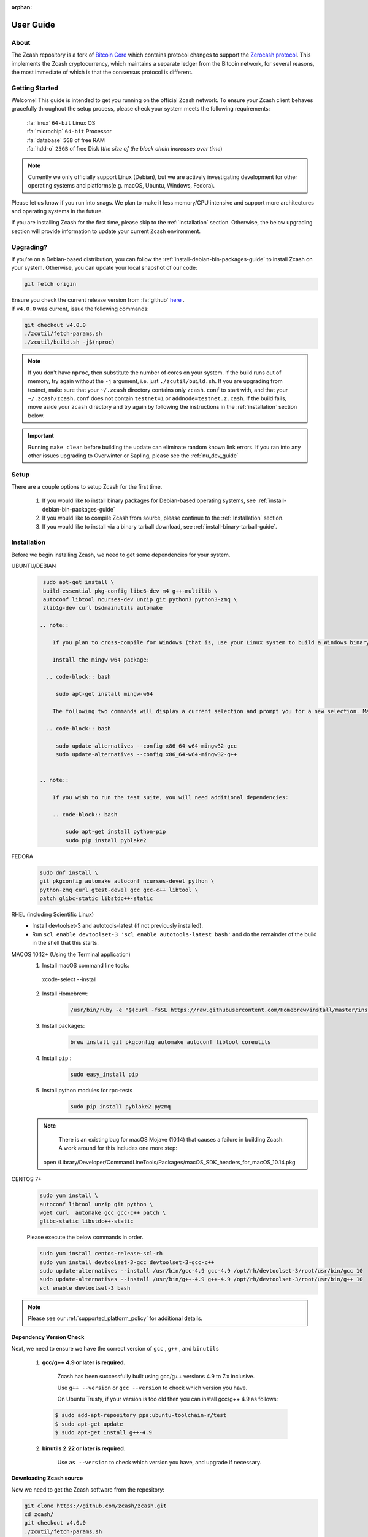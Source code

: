 :orphan:
.. _user_guide:

User Guide
==========

About
-----

The Zcash repository is a fork of `Bitcoin Core <https://github.com/bitcoin/bitcoin>`_ which contains protocol
changes to support the `Zerocash protocol <https://z.cash/technology/index.html>`_. This implements the Zcash
cryptocurrency, which maintains a separate ledger from the Bitcoin
network, for several reasons, the most immediate of which is that the
consensus protocol is different.

Getting Started
---------------

Welcome! This guide is intended to get you running on the official Zcash network. To ensure your Zcash client behaves gracefully throughout the setup process, please check your system meets the following requirements:

  | :fa:`linux` ``64-bit`` Linux OS
  | :fa:`microchip` ``64-bit`` Processor
  | :fa:`database` ``5GB`` of free RAM
  | :fa:`hdd-o` ``25GB`` of free Disk (*the size of the block chain increases over time*)


.. note:: Currently we only officially support Linux (Debian), but we are actively investigating development for other operating systems and platforms(e.g. macOS, Ubuntu, Windows, Fedora). 


Please let us know if you run into snags. We plan to make it less memory/CPU intensive and support more architectures and operating systems in the future.

If you are installing Zcash for the first time, please skip to the :ref:`Installation` section. Otherwise, the below upgrading section will provide information to update your current Zcash environment.

Upgrading?
----------

If you're on a Debian-based distribution, you can follow the :ref:`install-debian-bin-packages-guide` to install Zcash on your system. Otherwise, you can update your local snapshot of our code:

.. code-block:: bash

   git fetch origin

| Ensure you check the current release version from :fa:`github` `here <https://github.com/zcash/zcash>`_ .
| If ``v4.0.0`` was current, issue the following commands:

.. code-block:: bash

   git checkout v4.0.0
   ./zcutil/fetch-params.sh
   ./zcutil/build.sh -j$(nproc)

.. note:: If you don't have ``nproc``, then substitute the number of cores on your system. 
   If the build runs out of memory, try again without the ``-j`` argument, i.e. just ``./zcutil/build.sh``. 
   If you are upgrading from testnet, make sure that your ``~/.zcash`` directory contains only ``zcash.conf`` to start with, and that your ``~/.zcash/zcash.conf`` does not contain ``testnet=1`` or ``addnode=testnet.z.cash``. 
   If the build fails, move aside your ``zcash`` directory and try again by following the instructions in the :ref:`installation` section below.

.. important:: Running ``make clean`` before building the update can eliminate random known link errors. If you ran into any other issues upgrading to Overwinter or Sapling, please see the :ref:`nu_dev_guide`

Setup
-----

There are a couple options to setup Zcash for the first time.

    1. If you would like to install binary packages for Debian-based operating systems, see :ref:`install-debian-bin-packages-guide`
    2. If you would like to compile Zcash from source, please continue to the :ref:`Installation` section.
    3. If you would like to install via a binary tarball download, see :ref:`install-binary-tarball-guide`.

.. _installation:

Installation
------------

Before we begin installing Zcash, we need to get some dependencies for your system.

UBUNTU/DEBIAN
  .. code-block:: bash
       
     sudo apt-get install \
     build-essential pkg-config libc6-dev m4 g++-multilib \
     autoconf libtool ncurses-dev unzip git python3 python3-zmq \
     zlib1g-dev curl bsdmainutils automake

    .. note::

        If you plan to cross-compile for Windows (that is, use your Linux system to build a Windows binary), there are a few additional setup steps. As of 2018-10-16 we have tested this using Ubuntu 18.04 (“Bionic Beaver”).

        Install the mingw-w64 package:

      .. code-block:: bash

         sudo apt-get install mingw-w64

        The following two commands will display a current selection and prompt you for a new selection. Make sure the 'posix' compiler variants are selected for gcc and g++.

      .. code-block:: bash

         sudo update-alternatives --config x86_64-w64-mingw32-gcc
         sudo update-alternatives --config x86_64-w64-mingw32-g++


    .. note::

        If you wish to run the test suite, you will need additional dependencies:

        .. code-block:: bash

            sudo apt-get install python-pip
            sudo pip install pyblake2

FEDORA
  .. code-block:: bash

     sudo dnf install \
     git pkgconfig automake autoconf ncurses-devel python \
     python-zmq curl gtest-devel gcc gcc-c++ libtool \
     patch glibc-static libstdc++-static

RHEL (including Scientific Linux)
    - Install devtoolset-3 and autotools-latest (if not previously installed).
    - Run ``scl enable devtoolset-3 'scl enable autotools-latest bash'`` and do the remainder of the build in the shell that this starts.

MACOS 10.12+ (Using the Terminal application)
    1. Install macOS command line tools:
        .. code-block:: bash

      xcode-select --install

    2. Install Homebrew: 
        .. code-block:: bash
       
            /usr/bin/ruby -e "$(curl -fsSL https://raw.githubusercontent.com/Homebrew/install/master/install)"

    3. Install packages:
        .. code-block:: bash

            brew install git pkgconfig automake autoconf libtool coreutils
    
    4. Install ``pip`` :
        .. code-block:: bash

            sudo easy_install pip
    
    5. Install python modules for rpc-tests
        .. code-block:: bash

            sudo pip install pyblake2 pyzmq

    .. note::

       There is an existing bug for macOS Mojave (10.14) that causes a failure in building Zcash. A work around for this includes one more step:

       .. code-block:: bash

     open /Library/Developer/CommandLineTools/Packages/macOS_SDK_headers_for_macOS_10.14.pkg

CENTOS 7+
    .. code-block:: bash

       sudo yum install \
       autoconf libtool unzip git python \
       wget curl  automake gcc gcc-c++ patch \
       glibc-static libstdc++-static

    Please execute the below commands in order.

    .. code-block:: bash

       sudo yum install centos-release-scl-rh
       sudo yum install devtoolset-3-gcc devtoolset-3-gcc-c++
       sudo update-alternatives --install /usr/bin/gcc-4.9 gcc-4.9 /opt/rh/devtoolset-3/root/usr/bin/gcc 10
       sudo update-alternatives --install /usr/bin/g++-4.9 g++-4.9 /opt/rh/devtoolset-3/root/usr/bin/g++ 10
       scl enable devtoolset-3 bash
    

.. note:: Please see our :ref:`supported_platform_policy` for additional details.

Dependency Version Check
************************
    
Next, we need to ensure we have the correct version of ``gcc`` , ``g++`` , and ``binutils``

    1. **gcc/g++ 4.9 or later is required.** 
        
        Zcash has been successfully built using gcc/g++ versions 4.9 to 7.x inclusive. 

        Use ``g++ --version`` or ``gcc --version`` to check which version you have.

        On Ubuntu Trusty, if your version is too old then you can install gcc/g++ 4.9 as follows:

      .. code-block:: bash

        $ sudo add-apt-repository ppa:ubuntu-toolchain-r/test
        $ sudo apt-get update
        $ sudo apt-get install g++-4.9

    2. **binutils 2.22 or later is required.**

        Use ``as --version`` to check which version you have, and upgrade if necessary.

Downloading Zcash source
************************

Now we need to get the Zcash software from the repository:

.. code-block:: bash

   git clone https://github.com/zcash/zcash.git
   cd zcash/
   git checkout v4.0.0
   ./zcutil/fetch-params.sh

This will fetch the parameters generated in the Sapling MPC, and place them into ``~/.zcash-params/ ``. These parameters are around 760 MB in size, so it may take some time to download them.
The message printed by ``git checkout`` about a "detached head" is normal and does not indicate a problem.

.. _ugBuild:

Build
-----

Ensure you have successfully installed all system package dependencies as described above. Then run the build, e.g.:

.. code-block:: bash
   
   ./zcutil/build.sh -j$(nproc)

.. note::

    To build a Windows binary on another platform (as described in the Ubuntu/Debian section above), add a ``HOST`` environment variable setting with value ``x86_64-w64-mingw32`` to the build command, like this:

    .. code-block:: bash

       HOST=x86_64-w64-mingw32 ./zcutil/build.sh -j$(nproc)

.. note::

    To build an ARMv8 binary (using `g++-aarch64-linux-gnu`) on another platform (as described in the Ubuntu/Debian section above), add a ``HOST`` environment variable setting with value ``aarch64-linux-gnu`` to the build command, like this:

    .. code-block:: bash

       HOST=aarch64-linux-gnu ./zcutil/build.sh -j$(nproc)

.. note::

   If you wish to build ``zcashd`` with the Qpid Proton interface enabled, you
   will need an additional dependency:

   .. code-block:: bash

      sudo apt-get install cmake

   Then, Proton must be enabled during the build as follows:

   .. code-block:: bash

      ./zcutil/build.sh --enable-proton -j$(nproc)


.. attention:: If you recieved any errors, from the above command, please check out our :ref:`troubleshooting-guide`

.. note:: This should compile our dependencies and build ``zcashd``. (Note: if you don't have ``nproc``, then substitute the number of cores on your system. If the build runs out of memory, try again without the ``-j`` argument, i.e. just ``./zcutil/build.sh``.

.. _ugConfiguration:

Configuration
-------------

The Zcash *configuration file* is a text file that specifies options that affect how your instance of the Zcash client operates.
The ``zcashd`` executable reads this file only when it starts.
You may edit the configuration file with any text editor, but performing the steps below does not require using an editor.
The order of the lines is not important. Lines beginning with a semicolon (``;``) are treated as comments and ignored.

Following these steps will create your zcashd configuration file which can be edited to either connect to ``mainnet`` or ``testnet`` as well as applying settings to safely access the RPC interface.

.. tip:: For a complete list of parameters used in ``zcash.conf``, please check out :ref:`zcash_conf_guide`

Linux
    Create the data directory:

    .. code-block:: bash
   
       mkdir -p ~/.zcash

macOS
    Your data directory is already generated at ``~/Library/Application Support/Zcash``.

Mainnet
*******

Place a configuration file inside your data directory using the following commands:

.. warning:: Note that this will overwrite any ``zcash.conf`` settings you may have added from testnet. (If you want to run on testnet, you can retain a `zcash.conf` from testnet.)

Linux     
    .. code-block:: bash

       echo "addnode=mainnet.z.cash" >~/.zcash/zcash.conf

macOS
    .. code-block:: bash

       echo "addnode=mainnet.z.cash" >~/Library/Application Support/Zcash/zcash.conf
       
Example configured for ``mainnet`` :

:fa:`file` ``zcash.conf`` 

.. code-block:: bash

    addnode=mainnet.z.cash


Testnet
*******

After running the above commands to create the `zcash.conf` file, edit the following parameters in your `zcash.conf` file to indicate network and node discovery for `testnet`:

  - add the line **testnet=1**
  - **addnode=testnet.z.cash** instead of **addnode=mainnet.z.cash**

Example configured for ``testnet``:

:fa:`file` ``zcash.conf`` 

.. code-block:: bash

    testnet=1
    addnode=testnet.z.cash

.. _Enable_CPU_Mining:

Enabling CPU Mining
*******************

If you want to enable CPU mining, run these commands:

Linux
    .. code-block:: bash

       echo 'gen=1' >> ~/.zcash/zcash.conf
       echo "genproclimit=-1" >> ~/.zcash/zcash.conf

macOS
    .. code-block:: bash

  echo 'gen=1' >> ~/Library/Application Support/Zcash/zcash.conf
  echo "genproclimit=-1" >> ~/Library/Application Support/Zcash/zcash.conf

       
Setting ``genproclimit=-1`` mines on the maximum number of threads possible on your CPU. If you want to mine with a lower number of threads, set ``genproclimit`` equal to the number of threads you would like to mine on.

The default miner is not efficient, but has been well reviewed. To use a much more efficient but unreviewed solver, you can run this command:

.. code-block:: bash

   echo 'equihashsolver=tromp' >> ~/.zcash/zcash.conf

Note, you probably want to read the :ref:`zcash_mining_guide` to learn more mining details.

Usage
-----

Now, run zcashd!

.. code-block:: bash
   
   ./src/zcashd

To run it in the background (without the node metrics screen that is normally displayed) use ``./src/zcashd --daemon``.

.. important:: If you are running Zcash for the first time you will need to allow your node to fully sync:
    
   .. code-block:: console
    :emphasize-lines: 24
                                                                                                                                                        
             :88SX@888@@X8:                    8;     %X        X%     ;8       
          %%Xt%tt%SSSSS:XXXt@@              X            ::  ::            X    
        @S;;tt%%%t    ;;::XXXXSX           %               SS               %   
      .t:::;;%8888    88888tXXXX8;        S                                  S  
     .%...:::8             8::XXX%;       X                                  X  
     8888...:t888888X     8t;;::XX8       8                                  8  
    %888888...:::;:8    :Xttt;;;::X@                                            
    888888888...:St    8:%%tttt;;;:X       X                                X   
    88888888888S8    :%;ttt%%tttt;;X        8                              8    
    %888888888%t    8S:;;;tt%%%ttt;8          :                          :      
     8t8888888     S8888888Stt%%%t@            ::                      ::       
     .@tt888@              8;;ttt@;               t                  t          
      .8ttt8@SSSSS    SXXXX%:;;;X;                  8              8            
        X8ttt8888%    %88...::X8                      X.        .X              
          %8@tt88;8888%8888%8X                          :;    ;:                
             :@888@XXX@888:                                tt                   
                                                                                
    Thank you for running a Zcash node!
    You're helping to strengthen the network and contributing to a social good :)

    In order to ensure you are adequately protecting your privacy when using Zcash,
    please see <https://z.cash/support/security/>.

            Block height | 319430
                Connections | 8
    Network solution rate | 508319381 Sol/s

    You are currently not mining.
    To enable mining, add 'gen=1' to your zcash.conf and restart.

    Since starting this node 9 minutes, 1 seconds ago:
    - You have validated 7815 transactions!

    [Press Ctrl+C to exit] [Set 'showmetrics=0' to hide]
    
   Notice ``319430``, in the above output, after the ``Block height`` field, this means your zcashd is fully synced.
   Alternatively, if you were *NOT* fully synced your output would look similar to below:

   .. code-block:: console
    :emphasize-lines: 24
                                                                                 
             :88SX@888@@X8:                    8;     %X        X%     ;8       
          %%Xt%tt%SSSSS:XXXt@@              X            ::  ::            X    
        @S;;tt%%%t    ;;::XXXXSX           %               SS               %   
      .t:::;;%8888    88888tXXXX8;        S                                  S  
     .%...:::8             8::XXX%;       X                                  X  
     8888...:t888888X     8t;;::XX8       8                                  8  
    %888888...:::;:8    :Xttt;;;::X@                                            
    888888888...:St    8:%%tttt;;;:X       X                                X   
    88888888888S8    :%;ttt%%tttt;;X        8                              8    
    %888888888%t    8S:;;;tt%%%ttt;8          :                          :      
     8t8888888     S8888888Stt%%%t@            ::                      ::       
     .@tt888@              8;;ttt@;               t                  t          
      .8ttt8@SSSSS    SXXXX%:;;;X;                  8              8            
        X8ttt8888%    %88...::X8                      X.        .X              
          %8@tt88;8888%8888%8X                          :;    ;:                
             :@888@XXX@888:                                tt                   

    Thank you for running a Zcash node!
    You're helping to strengthen the network and contributing to a social good :)

    In order to ensure you are adequately protecting your privacy when using Zcash,
    please see <https://z.cash/support/security/>.

        Downloading blocks | 319610 / ~320290 (99%)
                Connections | 6
    Network solution rate | 389211802 Sol/s

    You are currently not mining.
    To enable mining, add 'gen=1' to your zcash.conf and restart.

    Since starting this node 59 seconds ago:
    - You have validated 7144 transactions!

    [Press Ctrl+C to exit] [Set 'showmetrics=0' to hide]

   Notice now how the ``Block height`` field has changed to ``Downloading blocks`` with value ``319610 / ~320290 (99%)``.
   This indicates that your node is attempting to sync with the current block height.


You should be able to use the RPC after it finishes syncing. If you are running ``zcashd`` in the background, issue the below command to test:

*( If you did not run zcashd in the background, you will need to open a new terminal)*

.. code-block:: bash
   
   ./src/zcash-cli getinfo

.. note:: If you are familiar with bitcoind's RPC interface, you can use many of those calls to send ZEC between `t-addr` addresses. We do not support the 'Accounts' feature (which has also been deprecated in ``bitcoind``) — only the empty string ``""`` can be used as an account name. The main network node at mainnet.z.cash is also accessible via Tor hidden service at zcmaintvsivr7pcn.onion.

Using Zcash
***********

First, you want to obtain Zcash. You can purchase them from an exchange, from other users, or sell goods and services for them! Exactly how to obtain Zcash (safely) is not in scope for this document, but you should be careful. Avoid scams!

.. important:: **Terminology**

   Zcash supports two different kinds of addresses, a ``z-addr`` (which begins with a ``z``) is an address that uses zero-knowledge proofs and other cryptography to protect user privacy. There are also ``t-addrs`` (which begin with a ``t``) that are similar to Bitcoin's addresses.

   The interfaces are a commandline client (`zcash-cli`) and a Remote Procedure Call (RPC) interface, which is documented here:

   :ref:`payment_api`

.. attention:: **Wallet Backup**
   
   To ensure you have properly backed up your wallet, we **strongly** encourage you to review the :ref:`wallet_backup` .


Generating a t-addr
+++++++++++++++++++

Let's generate a t-addr first. If you are running zcashd for the first time, you 
can issue ``zcash-cli getaddressesbyaccount ""`` to view existing addresses. 

.. code-block:: bash

   $ ./src/zcash-cli getnewaddress
   t1example4vfmdgQ3v3SNuQga8JKHTNi2a1

Listing t-addr
++++++++++++++

.. code-block:: bash

   $ ./src/zcash-cli getaddressesbyaccount ""

This should show the address that was just created.

Receiving Zcash with a z-addr
+++++++++++++++++++++++++++++

Now let's generate a z-addr.

.. code-block:: bash
   
   $ ./src/zcash-cli z_getnewaddress
   zs1examplea4lqxrtmlpkayj0hxpfdd3ve62xhd7jds8c2a8tqz5kekplt469eza5wu8djdvpauezv

This creates a private address and stores its key in your local wallet file. Give this address to the sender!

A z-addr is pretty large, so it's easy to make mistakes with them. Let's put it in an environment variable to avoid mistakes:

.. code-block:: bash

   $ ZADDR='zs1examplea4lqxrtmlpkayj0hxpfdd3ve62xhd7jds8c2a8tqz5kekplt469eza5wu8djdvpauezv'

Listing z-addr
++++++++++++++

To get a list of all addresses in your wallet for which you have a spending key, run this command:

.. code-block:: bash

   $ ./src/zcash-cli z_listaddresses

You should see something like:

.. code-block:: json

   [
      "zs1examplea4lqxrtmlpkayj0hxpfdd3ve62xhd7jds8c2a8tqz5kekplt469eza5wu8djdvpauezv"
   ]

Sending coins with your z-addr
++++++++++++++++++++++++++++++

If someone gives you their z-addr...

.. code-block:: bash

   $ FRIEND='zs1exampleakux6zswvlvsrcuku6540kw3l8jcft8n8hwnq6ma57canydsn3r05nxylrmcew82ja59'

You can send 0.8 ZEC by doing...

.. code-block:: bash
   
   $ ./src/zcash-cli z_sendmany "$ZADDR" "[{\"amount\": 0.8, \"address\": \"$FRIEND\"}]"

After waiting a few seconds, you can check to see if the operation has finished and produced a result:

.. code-block:: bash

   $ ./src/zcash-cli z_getoperationresult

.. code-block:: json

   [
    {
        "id" : "opid-bc8f822c-68df-419e-ae8f-b14b7aca29fd",
        "status" : "success",
        "creation_time" : 1554693337,
        "result" : {
            "txid" : "2979318b051a63281caa23e181ac02d367f1611374981ccd812708d13c3ed550"
        },
        "execution_secs" : 2.25543096
    }
   ]


Additional operations for zcash-cli
+++++++++++++++++++++++++++++++++++

As Zcash is an extension of bitcoin, zcash-cli supports all commands that are part of the Bitcoin Core API (as of version 0.11.2), https://en.bitcoin.it/wiki/Original_Bitcoin_client/API_calls_list

For a full list of new commands that are not part of bitcoin API (mostly addressing operations on z-addrs) see :ref:`payment_api`

To list all Zcash commands:

.. code-block:: bash
    
    ./src/zcash-cli help

To get help with a particular command:

.. code-block:: bash

    ./src/zcash-cli help <command>

.. attention:: 
   Known Security Issues

   Each release contains a `./doc/security-warnings.md` document describing
   security issues known to affect that release. You can find the most
   recent version of this document here:

   :ref:`security_warnings`

   Please also see our security page for recent notifications and other
   resources:

   https://z.cash/support/security.html

